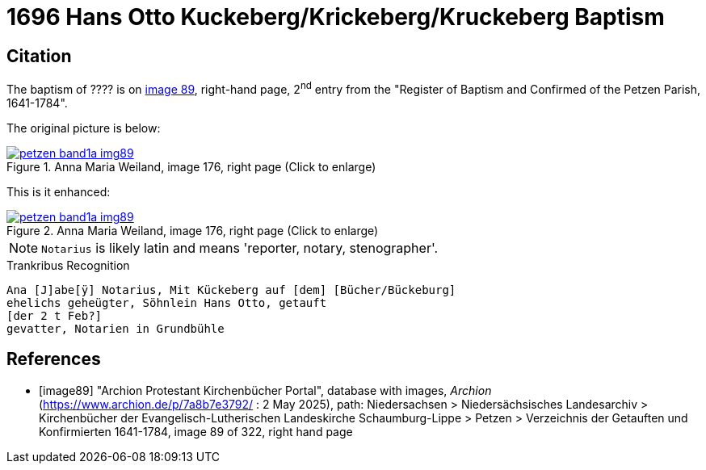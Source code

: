 = 1696 Hans Otto Kuckeberg/Krickeberg/Kruckeberg Baptism
:page-role: doc-width

== Citation

The baptism of ???? is on <<image89, image 89>>, right-hand page, 2^nd^ entry from the "Register of
Baptism and Confirmed of the Petzen Parish, 1641-1784".

The original picture is below:

image::petzen-band1a-img89.jpg[align=left,title='Anna Maria Weiland, image 176, right page (Click to enlarge)',link=self]

This is it enhanced:

image::petzen-band1a-img89.jpg[align=left,title='Anna Maria Weiland, image 176, right page (Click to enlarge)',link=self]

NOTE: `Notarius` is likely latin and means 'reporter, notary, stenographer'.

.Trankribus Recognition
....
Ana [J]abe[ÿ] Notarius, Mit Kückeberg auf [dem] [Bücher/Bückeburg]
ehelichs geheügter, Söhnlein Hans Otto, getauft
[der 2 t Feb?]
gevatter, Notarien in Grundbühle
....


[bibliography]
== References

* [[[image89]]] "Archion Protestant Kirchenbücher Portal", database with images, _Archion_ (https://www.archion.de/p/7a8b7e3792/ : 2 May 2025),
path: Niedersachsen > Niedersächsisches Landesarchiv > Kirchenbücher der Evangelisch-Lutherischen Landeskirche Schaumburg-Lippe > Petzen > Verzeichnis der Getauften und Konfirmierten 1641-1784,
image 89 of 322, right hand page

